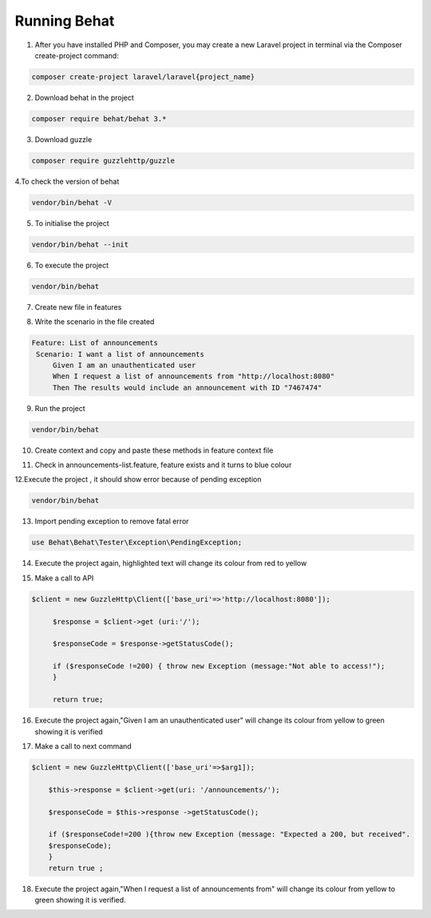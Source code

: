 Running Behat
====================

1. After you have installed PHP and Composer, you may create a new Laravel project in terminal via the Composer create-project command:

.. code-block:: bash

   composer create-project laravel/laravel{project_name}

.. image:: images/img.png

2. Download behat in the project

.. code-block:: bash

   composer require behat/behat 3.*

.. image:: images/img_1.png

3. Download guzzle

.. code-block:: bash

   composer require guzzlehttp/guzzle

.. image:: images/img_2.png

4.To check the version of behat

.. code-block:: bash

   vendor/bin/behat -V

.. image:: images/img_3.png

5. To initialise the project

.. code-block:: bash

   vendor/bin/behat --init

.. image:: images/img_4.png

6. To execute the project

.. code-block:: bash

   vendor/bin/behat

.. image:: images/img_5.png

7. Create new file in features

.. image:: images/img_6.png

8. Write the scenario in the file created

.. code-block:: bash

   Feature: List of announcements
    Scenario: I want a list of announcements
        Given I am an unauthenticated user
        When I request a list of announcements from "http://localhost:8080"
        Then The results would include an announcement with ID "7467474"

.. image:: images/img_7.png

9. Run the project

.. code-block:: bash

   vendor/bin/behat

.. image:: images/img_8.png

10. Create context and copy and paste these methods in feature context file

.. image:: images/img_9.png

11. Check in announcements-list.feature, feature exists and it turns to blue colour

.. image:: images/img_10.png

12.Execute the project , it should show error because of pending exception

.. code-block:: bash

   vendor/bin/behat

.. image:: images/img_11.png

13. Import pending exception to remove fatal error

.. code-block:: bash

   use Behat\Behat\Tester\Exception\PendingException;

.. image:: images/img_12.png

14. Execute the project again, highlighted text will change its colour from red to yellow

.. image:: images/img_13.png

15. Make a call to API

.. code-block:: bash

   $client = new GuzzleHttp\Client(['base_uri'=>'http://localhost:8080']);

        $response = $client->get (uri:'/');

        $responseCode = $response->getStatusCode();

        if ($responseCode !=200) { throw new Exception (message:"Not able to access!");
        }

        return true;

.. image:: images/img_14.png

16. Execute the project again,"Given I am an unauthenticated user" will change its colour from yellow to green showing it is verified

.. image:: images/img_15.png

17. Make a call to next command

.. code-block:: bash

   $client = new GuzzleHttp\Client(['base_uri'=>$arg1]);

       $this->response = $client->get(uri: '/announcements/');

       $responseCode = $this->response ->getStatusCode();

       if ($responseCode!=200 ){throw new Exception (message: "Expected a 200, but received".
       $responseCode);
       }
       return true ;

.. image:: images/img_16.png

18. Execute the project again,"When I request a list of announcements from" will change its colour from yellow to green showing it is verified.

.. image:: images/img_18.png






















